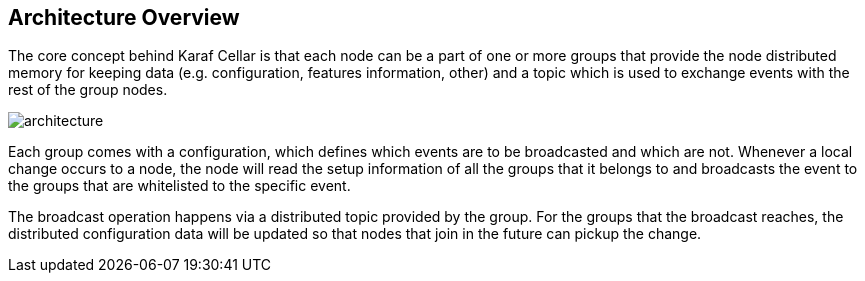 //
// Licensed under the Apache License, Version 2.0 (the "License");
// you may not use this file except in compliance with the License.
// You may obtain a copy of the License at
//
//      http://www.apache.org/licenses/LICENSE-2.0
//
// Unless required by applicable law or agreed to in writing, software
// distributed under the License is distributed on an "AS IS" BASIS,
// WITHOUT WARRANTIES OR CONDITIONS OF ANY KIND, either express or implied.
// See the License for the specific language governing permissions and
// limitations under the License.
//

== Architecture Overview

The core concept behind Karaf Cellar is that each node can be a part of one or more groups that
provide the node distributed memory for keeping data (e.g. configuration, features information, other)
and a topic which is used to exchange events with the rest of the group nodes.

image::images/architecture.png[]

Each group comes with a configuration, which defines which events are to be broadcasted and which are
not. Whenever a local change occurs to a node, the node will read the setup information of all the
groups that it belongs to and broadcasts the event to the groups that are whitelisted to the specific event.

The broadcast operation happens via a distributed topic provided by the group. For the groups
that the broadcast reaches, the distributed configuration data will be updated so that nodes
that join in the future can pickup the change.
